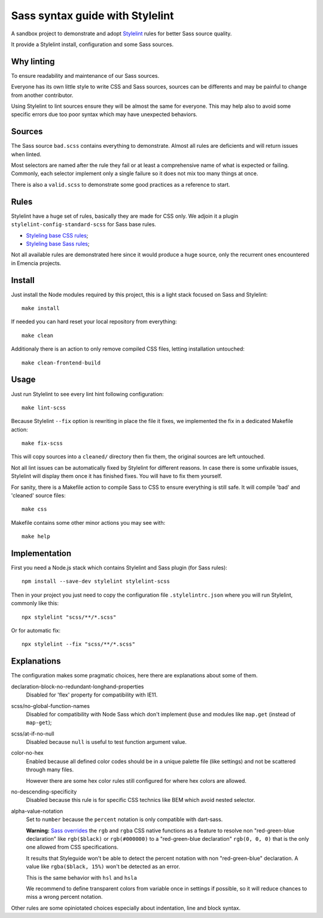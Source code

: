 ================================
Sass syntax guide with Stylelint
================================

A sandbox project to demonstrate and adopt `Stylelint <https://stylelint.io/>`_ rules
for better Sass source quality.

It provide a Stylelint install, configuration and some Sass sources.

Why linting
***********

To ensure readability and maintenance of our Sass sources.

Everyone has its own little style to write CSS and Sass sources, sources can be
differents and may be painful to change from another contributor.

Using Stylelint to lint sources ensure they will be almost the same for everyone. This
may help also to avoid some specific errors due too poor syntax which may have
unexpected behaviors.


Sources
*******

The Sass source ``bad.scss`` contains everything to demonstrate. Almost all rules are
deficients and will return issues when linted.

Most selectors are named after the rule they fail or at least a comprehensive name of
what is expected or failing. Commonly, each selector implement only a single failure so
it does not mix too many things at once.

There is also a ``valid.scss`` to demonstrate some good practices as a reference to
start.

Rules
*****

Stylelint have a huge set of rules, basically they are made for CSS only. We adjoin
it a plugin ``stylelint-config-standard-scss`` for Sass base rules.

* `Styleling base CSS rules <https://stylelint.io/user-guide/rules/list/>`_;
* `Styleling base Sass rules <https://github.com/stylelint-scss/stylelint-scss>`_;

Not all available rules are demonstrated here since it would produce a huge source,
only the recurrent ones encountered in Emencia projects.


Install
*******

Just install the Node modules required by this project, this is a light stack focused
on Sass and Stylelint: ::

    make install

If needed you can hard reset your local repository from everything: ::

    make clean

Additionaly there is an action to only remove compiled CSS files, letting installation
untouched: ::

    make clean-frontend-build


Usage
*****

Just run Stylelint to see every lint hint following configuration: ::

    make lint-scss

Because Stylelint ``--fix`` option is rewriting in place the file it fixes, we
implemented the fix in a dedicated Makefile action: ::

    make fix-scss

This will copy sources into a ``cleaned/`` directory then fix them, the original
sources are left untouched.

Not all lint issues can be automatically fixed by Stylelint for different reasons. In
case there is some unfixable issues, Stylelint will display them once it has finished
fixes. You will have to fix them yourself.

For sanity, there is a Makefile action to compile Sass to CSS to ensure everything is
still safe. It will compile 'bad' and 'cleaned' source files: ::

    make css

Makefile contains some other minor actions you may see with: ::

    make help


Implementation
**************

First you need a Node.js stack which contains Stylelint and Sass plugin (for Sass
rules): ::

    npm install --save-dev stylelint stylelint-scss

Then in your project you just need to copy the configuration file ``.stylelintrc.json``
where you will run Stylelint, commonly like this: ::

    npx stylelint "scss/**/*.scss"

Or for automatic fix: ::

    npx stylelint --fix "scss/**/*.scss"

Explanations
************

The configuration makes some pragmatic choices, here there are explanations about some
of them.

declaration-block-no-redundant-longhand-properties
    Disabled for 'flex' property for compatibility with IE11.
scss/no-global-function-names
    Disabled for compatibility with Node Sass which don't implement ``@use`` and
    modules like ``map.get`` (instead of ``map-get``);
scss/at-if-no-null
    Disabled because ``null`` is useful to test function argument value.
color-no-hex
    Enabled because all defined color codes should be in a unique palette file (like
    settings) and not be scattered through many files.

    However there are some hex color rules still configured for where hex colors are
    allowed.
no-descending-specificity
    Disabled because this rule is for specific CSS technics like BEM which avoid
    nested selector.
alpha-value-notation
    Set to ``number`` because the ``percent`` notation is only compatible with
    dart-sass.

    **Warning:** `Sass overrides <https://sass-lang.com/documentation/modules#global-functions>`_
    the ``rgb`` and ``rgba`` CSS native functions as a feature to resolve non
    "red-green-blue declaration" like ``rgb($black)`` or ``rgb(#000000)`` to a
    "red-green-blue declaration" ``rgb(0, 0, 0)`` that is the only one allowed from CSS
    specifications.

    It results that Styleguide won't be able to detect the percent notation with non
    "red-green-blue" declaration. A value like ``rgba($black, 15%)`` won't be detected
    as an error.

    This is the same behavior with ``hsl`` and ``hsla``

    We recommend to define transparent colors from variable once in settings if
    possible, so it will reduce chances to miss a wrong percent notation.

Other rules are some opiniotated choices especially about indentation, line and block
syntax.
